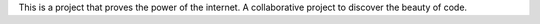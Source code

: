 This is a project that proves the power of the internet. 
A collaborative project to discover the beauty of code. 
